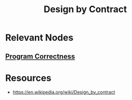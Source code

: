 :PROPERTIES:
:ID:       9cb4cf00-a412-460d-b743-d9987fecd47f
:END:
#+title: Design by Contract
#+filetags: :swe:

* Relevant Nodes
** [[id:bc924902-3552-4ff3-8139-defc92c841be][Program Correctness]]

* Resources
 - https://en.wikipedia.org/wiki/Design_by_contract
